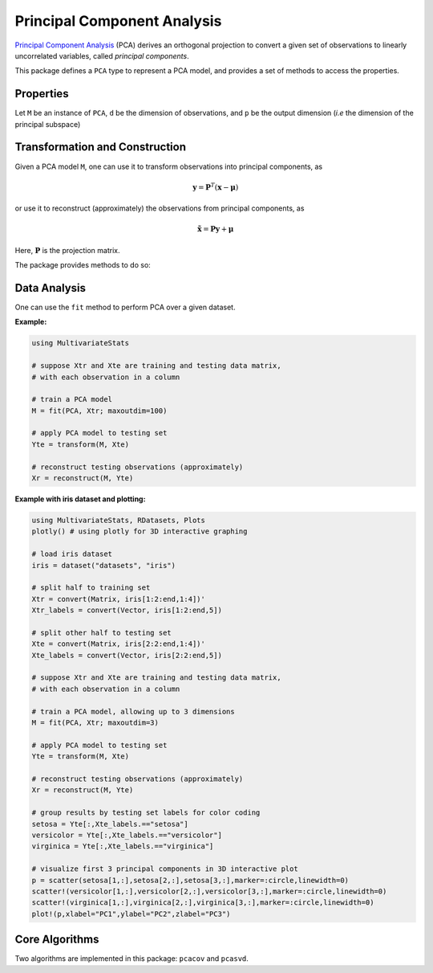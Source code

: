 Principal Component Analysis
==============================

`Principal Component Analysis <http://en.wikipedia.org/wiki/Principal_component_analysis>`_ (PCA) derives an orthogonal projection to convert a given set of observations to linearly uncorrelated variables, called *principal components*.

This package defines a ``PCA`` type to represent a PCA model, and provides a set of methods to access the properties.

Properties
~~~~~~~~~~~

Let ``M`` be an instance of ``PCA``, ``d`` be the dimension of observations, and ``p`` be the output dimension (*i.e* the dimension of the principal subspace)

.. function:: indim(M)

    Get the input dimension ``d``, *i.e* the dimension of the observation space.

.. function:: outdim(M)

    Get the output dimension ``p``, *i.e* the dimension of the principal subspace.

.. function:: mean(M)

    Get the mean vector (of length ``d``).

.. function:: projection(M)

    Get the projection matrix (of size ``(d, p)``). Each column of the projection matrix corresponds to a principal component.

    The principal components are arranged in descending order of the corresponding variances.

.. function:: principalvars(M)

    The variances of principal components.

.. function:: tprincipalvar(M)

    The total variance of principal components, which is equal to ``sum(principalvars(M))``.

.. function:: tresidualvar(M)

    The total residual variance.

.. function:: tvar(M)

    The total observation variance, which is equal to ``tprincipalvar(M) + tresidualvar(M)``.

.. function:: principalratio(M)

    The ratio of variance preserved in the principal subspace, which is equal to ``tprincipalvar(M) / tvar(M)``.


Transformation and Construction
~~~~~~~~~~~~~~~~~~~~~~~~~~~~~~~~~

Given a PCA model ``M``, one can use it to transform observations into principal components, as

.. math::

    \mathbf{y} = \mathbf{P}^T (\mathbf{x} - \boldsymbol{\mu})

or use it to reconstruct (approximately) the observations from principal components, as

.. math::

    \tilde{\mathbf{x}} = \mathbf{P} \mathbf{y} + \boldsymbol{\mu}

Here, :math:`\mathbf{P}` is the projection matrix.

The package provides methods to do so:

.. function:: transform(M, x)

    Transform observations ``x`` into principal components. 

    Here, ``x`` can be either a vector of length ``d`` or a matrix where each column is an observation.

.. function:: reconstruct(M, y)

    Approximately reconstruct observations from the principal components given in ``y``.

    Here, ``y`` can be either a vector of length ``p`` or a matrix where each column gives the principal components for an observation.


Data Analysis
~~~~~~~~~~~~~~~

One can use the ``fit`` method to perform PCA over a given dataset.

.. function:: fit(PCA, X; ...)

    Perform PCA over the data given in a matrix ``X``. Each column of ``X`` is an observation.

    This method returns an instance of ``PCA``.

    **Keyword arguments:**

    Let ``(d, n) = size(X)`` be respectively the input dimension and the number of observations:

    =========== =============================================================== ===============
      name         description                                                   default
    =========== =============================================================== ===============
     method     The choice of methods:                                           ``:auto``

                - ``:auto``: use ``:cov`` when ``d < n`` or ``:svd`` otherwise
                - ``:cov``: based on covariance matrix
                - ``:svd``: based on SVD of the input data
    ----------- --------------------------------------------------------------- ---------------
     maxoutdim  Maximum output dimension.                                        ``min(d, n)``
    ----------- --------------------------------------------------------------- ---------------
     pratio     The ratio of variances preserved in the principal subspace.      ``0.99``
    ----------- --------------------------------------------------------------- ---------------
     mean       The mean vector, which can be either of:                         ``nothing``

                - ``0``: the input data has already been centralized
                - ``nothing``: this function will compute the mean
                - a pre-computed mean vector
    =========== =============================================================== ===============

    **Notes:** 

    - The output dimension ``p`` depends on both ``maxoutdim`` and ``pratio``, as follows. Suppose
      the first ``k`` principal components preserve at least ``pratio`` of the total variance, while the 
      first ``k-1`` preserves less than ``pratio``, then the actual output dimension will be ``min(k, maxoutdim)``.

    - This function calls ``pcacov`` or ``pcasvd`` internally, depending on the choice of method.

**Example:**

.. code-block:: julia

    using MultivariateStats

    # suppose Xtr and Xte are training and testing data matrix,
    # with each observation in a column

    # train a PCA model
    M = fit(PCA, Xtr; maxoutdim=100) 

    # apply PCA model to testing set
    Yte = transform(M, Xte)

    # reconstruct testing observations (approximately)
    Xr = reconstruct(M, Yte)

**Example with iris dataset and plotting:**

.. code-block:: julia

    using MultivariateStats, RDatasets, Plots
    plotly() # using plotly for 3D interactive graphing

    # load iris dataset 
    iris = dataset("datasets", "iris")

    # split half to training set
    Xtr = convert(Matrix, iris[1:2:end,1:4])'
    Xtr_labels = convert(Vector, iris[1:2:end,5])

    # split other half to testing set
    Xte = convert(Matrix, iris[2:2:end,1:4])'
    Xte_labels = convert(Vector, iris[2:2:end,5])

    # suppose Xtr and Xte are training and testing data matrix,
    # with each observation in a column

    # train a PCA model, allowing up to 3 dimensions
    M = fit(PCA, Xtr; maxoutdim=3)

    # apply PCA model to testing set
    Yte = transform(M, Xte)

    # reconstruct testing observations (approximately)
    Xr = reconstruct(M, Yte)

    # group results by testing set labels for color coding
    setosa = Yte[:,Xte_labels.=="setosa"]
    versicolor = Yte[:,Xte_labels.=="versicolor"]
    virginica = Yte[:,Xte_labels.=="virginica"]

    # visualize first 3 principal components in 3D interactive plot
    p = scatter(setosa[1,:],setosa[2,:],setosa[3,:],marker=:circle,linewidth=0)
    scatter!(versicolor[1,:],versicolor[2,:],versicolor[3,:],marker=:circle,linewidth=0)
    scatter!(virginica[1,:],virginica[2,:],virginica[3,:],marker=:circle,linewidth=0)
    plot!(p,xlabel="PC1",ylabel="PC2",zlabel="PC3")

Core Algorithms
~~~~~~~~~~~~~~~~~

Two algorithms are implemented in this package: ``pcacov`` and ``pcasvd``. 

.. function:: pcacov(C, mean; ...)

    Compute PCA based on eigenvalue decomposition of a given covariance matrix ``C``.

    :param C: The covariance matrix.

    :param mean: The mean vector of original samples, which can be a vector of length ``d``, 
           or an empty vector ``Float64[]`` indicating a zero mean.

    :return: The resultant PCA model.

    :note: This function accepts two keyword arguments: ``maxoutdim`` and ``pratio``.

.. function:: pcasvd(Z, mean, tw; ...)

    Compute PCA based on singular value decomposition of a centralized sample matrix ``Z``.

    :param Z: provides centralized samples. 

    :param mean: The mean vector of the **original** samples, which can be a vector of length ``d``, 
                 or an empty vector ``Float64[]`` indicating a zero mean.

    :return: The resultant PCA model.

    :note: This function accepts two keyword arguments: ``maxoutdim`` and ``pratio``.

